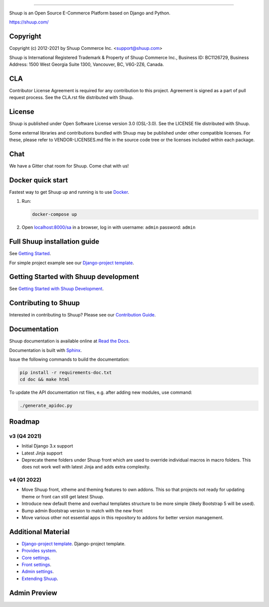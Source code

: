 .. image:: https://travis-ci.org/shuup/shuup.svg?branch=master
    :target: https://travis-ci.org/shuup/shuup
.. image:: https://coveralls.io/repos/github/shuup/shuup/badge.svg?branch=master
   :target: https://coveralls.io/github/shuup/shuup?branch=master
.. image:: https://img.shields.io/pypi/v/shuup.svg
   :alt: PyPI
   :target: https://github.com/shuup/shuup
.. image:: https://snyk.io/test/github/shuup/shuup/badge.svg
   :alt: Known Vulnerabilities
   :target: https://snyk.io/test/github/shuup/shuup


=====

Shuup is an Open Source E-Commerce Platform based on Django and Python.

https://shuup.com/

Copyright
---------

Copyright (c) 2012-2021 by Shuup Commerce Inc. <support@shuup.com>

Shuup is International Registered Trademark & Property of Shuup Commerce Inc.,
Business ID: BC1126729,
Business Address: 1500 West Georgia Suite 1300, Vancouver, BC, V6G-2Z6, Canada.

CLA
---

Contributor License Agreement is required for any contribution to this
project.  Agreement is signed as a part of pull request process.  See
the CLA.rst file distributed with Shuup.

License
-------

Shuup is published under Open Software License version 3.0 (OSL-3.0).
See the LICENSE file distributed with Shuup.

Some external libraries and contributions bundled with Shuup may be
published under other compatible licenses. For these, please
refer to VENDOR-LICENSES.md file in the source code tree or the licenses
included within each package.

Chat
----

We have a Gitter chat room for Shuup.  Come chat with us!  |Join chat|

.. |Join chat| image:: https://badges.gitter.im/Join%20Chat.svg
   :target: https://gitter.im/shuup/shuup

Docker quick start
------------------

Fastest way to get Shuup up and running is to use `Docker <https://www.docker.com>`_.

1. Run:

   .. code-block:: shell

      docker-compose up

2. Open `localhost:8000/sa <http://localhost:8000/sa>`_ in a browser,
   log in with username: ``admin`` password: ``admin``

Full Shuup installation guide
-----------------------------

See `Getting Started
<http://shuup.readthedocs.io/en/latest/howto/getting_started.html>`__.

For simple project example see our `Django-project template <https://github.com/shuup/shuup-project-template>`__.

Getting Started with Shuup development
--------------------------------------

See `Getting Started with Shuup Development
<http://shuup.readthedocs.io/en/latest/howto/getting_started_dev.html>`__.

Contributing to Shuup
---------------------

Interested in contributing to Shuup? Please see our `Contribution Guide
<https://www.shuup.com/contributions/>`__.

Documentation
-------------

Shuup documentation is available online at `Read the Docs
<http://shuup.readthedocs.org/>`__.

Documentation is built with `Sphinx <http://sphinx-doc.org/>`__.

Issue the following commands to build the documentation:

.. code:: sh

    pip install -r requirements-doc.txt
    cd doc && make html

To update the API documentation rst files, e.g. after adding new
modules, use command:

.. code:: sh

    ./generate_apidoc.py

Roadmap
-------

v3 (Q4 2021)
###############

* Initial Django 3.x support
* Latest Jinja support
* Deprecate theme folders under Shuup front which are used to override
  individual macros in macro folders. This does not work well with latest
  Jinja and adds extra complexity.

v4 (Q1 2022)
#############

* Move Shuup front, xtheme and theming features to own addons. This so that
  projects not ready for updating theme or front can still get latest Shuup.
* Introduce new default theme and overhaul templates structure to be more
  simple (likely Bootstrap 5 will be used).
* Bump admin Bootstrap version to match with the new front
* Move various other not essential apps in this repository to addons for
  better version management.

Additional Material
-------------------

* `Django-project template <https://github.com/shuup/shuup-project-template>`__. Django-project template.
* `Provides system <https://shuup.readthedocs.io/en/latest/ref/provides.html>`__.
* `Core settings <https://shuup.readthedocs.io/en/latest/api/shuup.core.html#module-shuup.core.settings>`__.
* `Front settings <https://shuup.readthedocs.io/en/latest/api/shuup.front.html#module-shuup.front.settings>`__.
* `Admin settings <https://shuup.readthedocs.io/en/latest/api/shuup.admin.html#module-shuup.admin.settings>`__.
* `Extending Shuup <https://shuup.readthedocs.io/en/latest/#extending-shuup>`__.


Admin Preview
-------------

.. image:: doc/_static/admin_shop_product.png
    :target: doc/_static/admin_shop_product.png
    :height: 300px

.. image:: doc/_static/admin_order_detail.png
    :target: doc/_static/admin_order_detail.png

